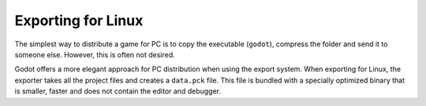 .. _doc_exporting_for_linux:

Exporting for Linux
===================

The simplest way to distribute a game for PC is to copy the executable
(``godot``), compress the folder and send it to someone else. However, this is
often not desired.

Godot offers a more elegant approach for PC distribution when using the export
system. When exporting for Linux, the exporter takes all the project files and
creates a ``data.pck`` file. This file is bundled with a specially optimized
binary that is smaller, faster and does not contain the editor and debugger.

